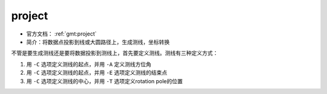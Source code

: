 .. index:: ! project

project
=======

- 官方文档： :ref:`gmt:project`
- 简介：将数据点投影到线或大圆路径上，生成测线，坐标转换

不管是要生成测线还是要将数据投影到测线上，首先要定义测线。测线有三种定义方式：

#. 用 ``-C`` 选项定义测线的起点，并用 ``-A`` 定义测线方位角
#. 用 ``-C`` 选项定义测线的起点，并用 ``-E`` 选项定义测线的结束点
#. 用 ``-C`` 选项定义测线的中心，并用 ``-T`` 选项定义rotation pole的位置
